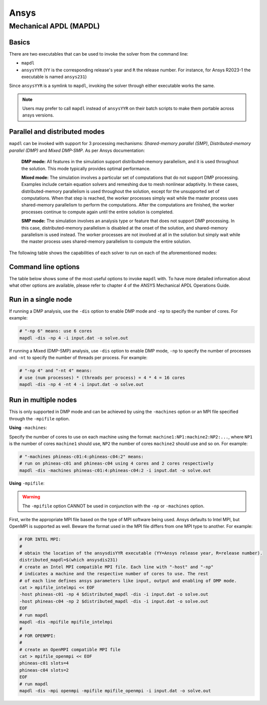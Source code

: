 .. _ansys:

Ansys
=====

Mechanical APDL (MAPDL)
^^^^^^^^^^^^^^^^^^^^^^^

Basics
~~~~~~

There are two executables that can be used to invoke the solver from the command line:

- ``mapdl``
- ``ansysYYR`` (``YY`` is the corresponding release's year
  and ``R`` the release number. For instance, for Ansys R2023-1 the
  executable is named ``ansys231``)

Since ``ansysYYR`` is a symlink to ``mapdl``, invoking the solver through either
executable works the same. 

.. note::
   Users may prefer to call ``mapdl`` instead of ``ansysYYR`` on their batch scripts to make them
   portable across ansys versions.

Parallel and distributed modes
~~~~~~~~~~~~~~~~~~~~~~~~~~~~~~

``mapdl`` can be invoked with support for 3 processing mechanisms: *Shared-memory parallel (SMP)*,
*Distributed-memory parallel (DMP)* and *Mixed DMP-SMP*. As per Ansys documentation:

    **DMP mode:** All features in the simulation support distributed-memory parallelism, and it is used throughout the solution. This mode typically provides optimal performance.

    **Mixed mode:** The simulation involves a particular set of computations that do not support DMP processing. Examples include certain equation solvers and remeshing due to mesh nonlinear adaptivity. In these cases, distributed-memory parallelism is used throughout the solution, except for the unsupported set of computations. When that step is reached, the worker processes simply wait while the master process uses shared-memory parallelism to perform the computations. After the computations are finished, the worker processes continue to compute again until the entire solution is completed.

    **SMP mode:** The simulation involves an analysis type or feature that does not support DMP processing. In this case, distributed-memory parallelism is disabled at the onset of the solution, and shared-memory parallelism is used instead. The worker processes are not involved at all in the solution but simply wait while the master process uses shared-memory parallelism to compute the entire solution.

The following table shows the capabilities of each solver to run on each of the aforementioned modes:

.. csv-table:: Parallel Capability in SMP, DMP, and Hybrid Parallel Processing
  :header-rows: 1
  :widths:  8, 2, 8
  :stub-columns: 1
  :file: csv/ansys_mapdl_parallel_capabilities.csv

Command line options
~~~~~~~~~~~~~~~~~~~~

The table below shows some of the most useful options to invoke ``mapdl`` with. To have
more detailed information about what other options are available, please refer to 
chapter 4 of the ANSYS Mechanical APDL Operations Guide.

.. csv-table:: Common mapdl options
  :header-rows: 1
  :widths:  3, 8, 8
  :stub-columns: 1
  :file: csv/ansys_mapdl_cmds.csv

Run in a single node 
~~~~~~~~~~~~~~~~~~~~

If running a DMP analysis, use the ``-dis`` option to enable DMP mode
and ``-np`` to specify the number of cores. For example:

.. code-block:: bash

    # "-np 6" means: use 6 cores
    mapdl -dis -np 4 -i input.dat -o solve.out

If running a Mixed (DMP-SMP) analysis, use ``-dis`` option to enable DMP mode,
``-np`` to specify the number of processes and ``-nt`` to specify the number
of threads per process. For example:

.. code-block:: bash

    # "-np 4" and "-nt 4" means:
    # use (num processes) * (threads per process) = 4 * 4 = 16 cores
    mapdl -dis -np 4 -nt 4 -i input.dat -o solve.out

Run in multiple nodes
~~~~~~~~~~~~~~~~~~~~~

This is only supported in DMP mode and can be achieved by using the ``-machines`` option
or an MPI file specified through the ``-mpifile`` option.

**Using** ``-machines``:

Specify the number of cores to use on each machine using the format:
``machine1:NP1:machine2:NP2:...``, where ``NP1`` is the number of cores
``machine1`` should use, ``NP2`` the number of cores ``machine2`` should use and so on.
For example:

.. code-block:: bash

    # "-machines phineas-c01:4:phineas-c04:2" means:
    # run on phineas-c01 and phineas-c04 using 4 cores and 2 cores respectively
    mapdl -dis -machines phineas-c01:4:phineas-c04:2 -i input.dat -o solve.out

**Using** ``-mpifile``:

.. warning::
    The ``-mpifile`` option CANNOT be used in conjunction with the ``-np`` or
    ``-machines`` option.

First, write the appropriate MPI file based on the type of MPI software being used. Ansys
defaults to Intel MPI, but OpenMPI is supported as well. Beware the format used  in the
MPI file differs from one MPI type to another. For example:

.. code-block:: bash

    # FOR INTEL MPI:
    #
    # obtain the location of the ansysdisYYR executable (YY=Ansys release year, R=release number).
    distributed_mapdl=$(which ansysdis231)
    # create an Intel MPI compatible MPI file. Each line with "-host" and "-np" 
    # indicates a machine and the respective number of cores to use. The rest
    # of each line defines ansys parameters like input, output and enabling of DMP mode. 
    cat > mpifile_intelmpi << EOF
    -host phineas-c01 -np 4 $distributed_mapdl -dis -i input.dat -o solve.out
    -host phineas-c04 -np 2 $distributed_mapdl -dis -i input.dat -o solve.out
    EOF
    # run mapdl
    mapdl -dis -mpifile mpifile_intelmpi
    #
    # FOR OPENMPI:
    #
    # create an OpenMPI compatible MPI file
    cat > mpifile_openmpi << EOF
    phineas-c01 slots=4
    phineas-c04 slots=2
    EOF
    # run mapdl
    mapdl -dis -mpi openmpi -mpifile mpifile_openmpi -i input.dat -o solve.out